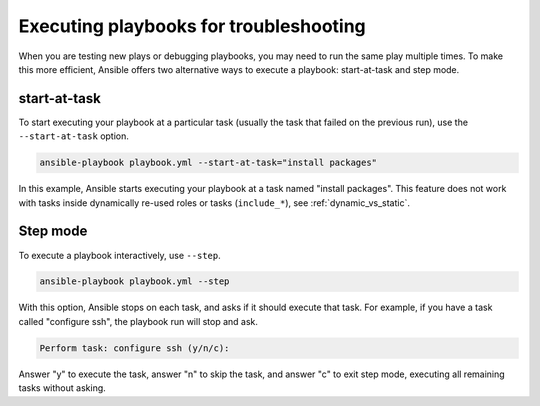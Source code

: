 .. _playbooks_start_and_step:

***************************************
Executing playbooks for troubleshooting
***************************************

When you are testing new plays or debugging playbooks, you may need to run the same play multiple times. To make this more efficient, Ansible offers two alternative ways to execute a playbook: start-at-task and step mode.

.. _start_at_task:

start-at-task
-------------

To start executing your playbook at a particular task (usually the task that failed on the previous run), use the ``--start-at-task`` option.

.. code-block::

    ansible-playbook playbook.yml --start-at-task="install packages"

In this example, Ansible starts executing your playbook at a task named "install packages". This feature does not work with tasks inside dynamically re-used roles or tasks (``include_*``), see :ref:`dynamic_vs_static`.

.. _step:

Step mode
---------

To execute a playbook interactively, use ``--step``.

.. code-block::

    ansible-playbook playbook.yml --step

With this option, Ansible stops on each task, and asks if it should execute that task. For example, if you have a task called "configure ssh", the playbook run will stop and ask.

.. code-block::

    Perform task: configure ssh (y/n/c):

Answer "y" to execute the task, answer "n" to skip the task, and answer "c" to exit step mode, executing all remaining tasks without asking.

.. seealso::

   :ref:`playbooks_intro`
       An introduction to playbooks
   :ref:`playbook_debugger`
       Using the Ansible debugger
